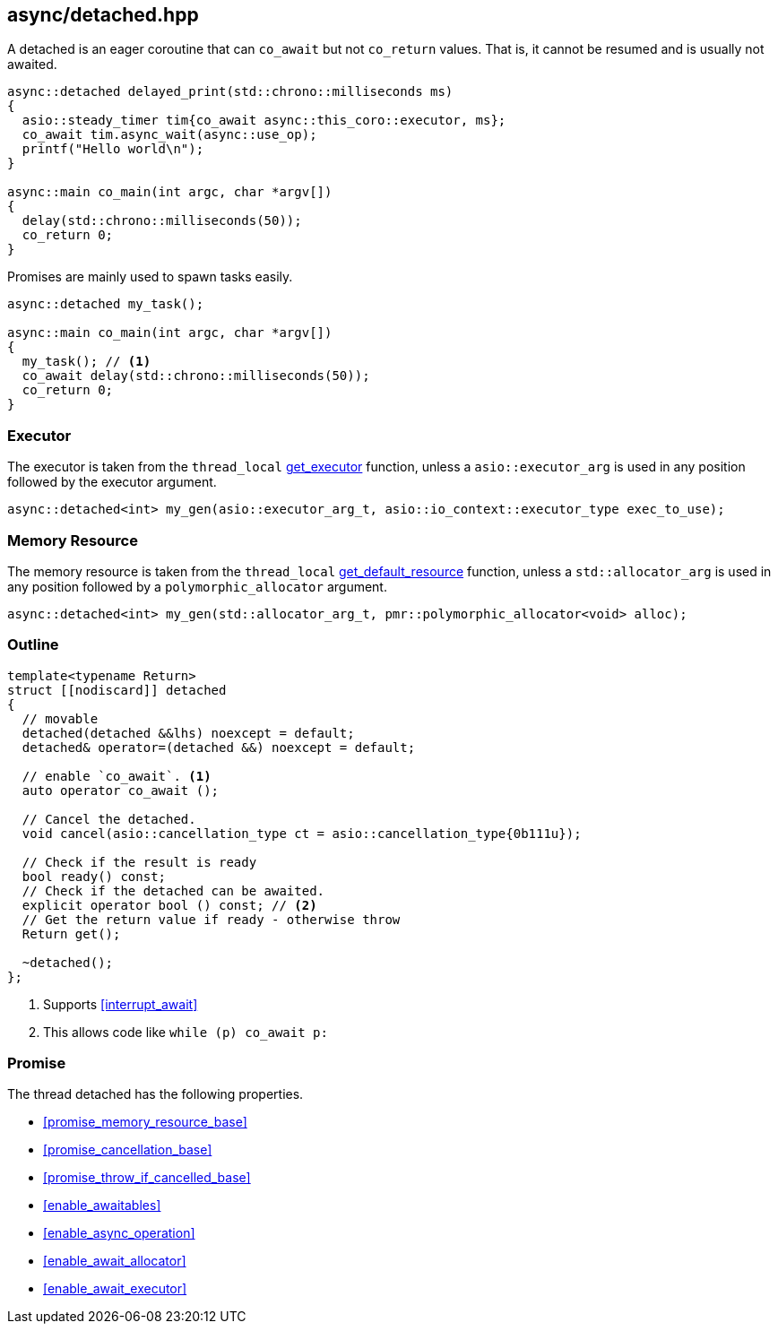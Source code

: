 [#detached]
== async/detached.hpp

A detached is an eager coroutine that can `co_await` but not `co_return` values.
That is, it cannot be resumed and is usually not awaited.

[source,cpp]
----
async::detached delayed_print(std::chrono::milliseconds ms)
{
  asio::steady_timer tim{co_await async::this_coro::executor, ms};
  co_await tim.async_wait(async::use_op);
  printf("Hello world\n");
}

async::main co_main(int argc, char *argv[])
{
  delay(std::chrono::milliseconds(50));
  co_return 0;
}
----

Promises are mainly used to spawn tasks easily.

[source,cpp]
----
async::detached my_task();

async::main co_main(int argc, char *argv[])
{
  my_task(); // <1>
  co_await delay(std::chrono::milliseconds(50));
  co_return 0;
}
----

=== Executor
[#detached-executor]

The executor is taken from the `thread_local` <<this_thread, get_executor>> function, unless a `asio::executor_arg` is used
in any position followed by the executor argument.

[source, cpp]
----
async::detached<int> my_gen(asio::executor_arg_t, asio::io_context::executor_type exec_to_use);
----

=== Memory Resource
[#detached-allocator]

The memory resource is taken from the `thread_local` <<this_thread, get_default_resource>> function,
unless a `std::allocator_arg` is used in any position followed by a `polymorphic_allocator` argument.

[source, cpp]
----
async::detached<int> my_gen(std::allocator_arg_t, pmr::polymorphic_allocator<void> alloc);
----

[#detached-outline]
=== Outline


[source,cpp]
----
template<typename Return>
struct [[nodiscard]] detached
{
  // movable
  detached(detached &&lhs) noexcept = default;
  detached& operator=(detached &&) noexcept = default;

  // enable `co_await`. <1>
  auto operator co_await ();

  // Cancel the detached.
  void cancel(asio::cancellation_type ct = asio::cancellation_type{0b111u});

  // Check if the result is ready
  bool ready() const;
  // Check if the detached can be awaited.
  explicit operator bool () const; // <2>
  // Get the return value if ready - otherwise throw
  Return get();

  ~detached();
};
----
<1> Supports <<interrupt_await>>
<2> This allows code like `while (p) co_await p:`

[#detached-detached]
=== Promise

The thread detached has the following properties.

- <<promise_memory_resource_base>>
- <<promise_cancellation_base>>
- <<promise_throw_if_cancelled_base>>
- <<enable_awaitables>>
- <<enable_async_operation>>
- <<enable_await_allocator>>
- <<enable_await_executor>>

